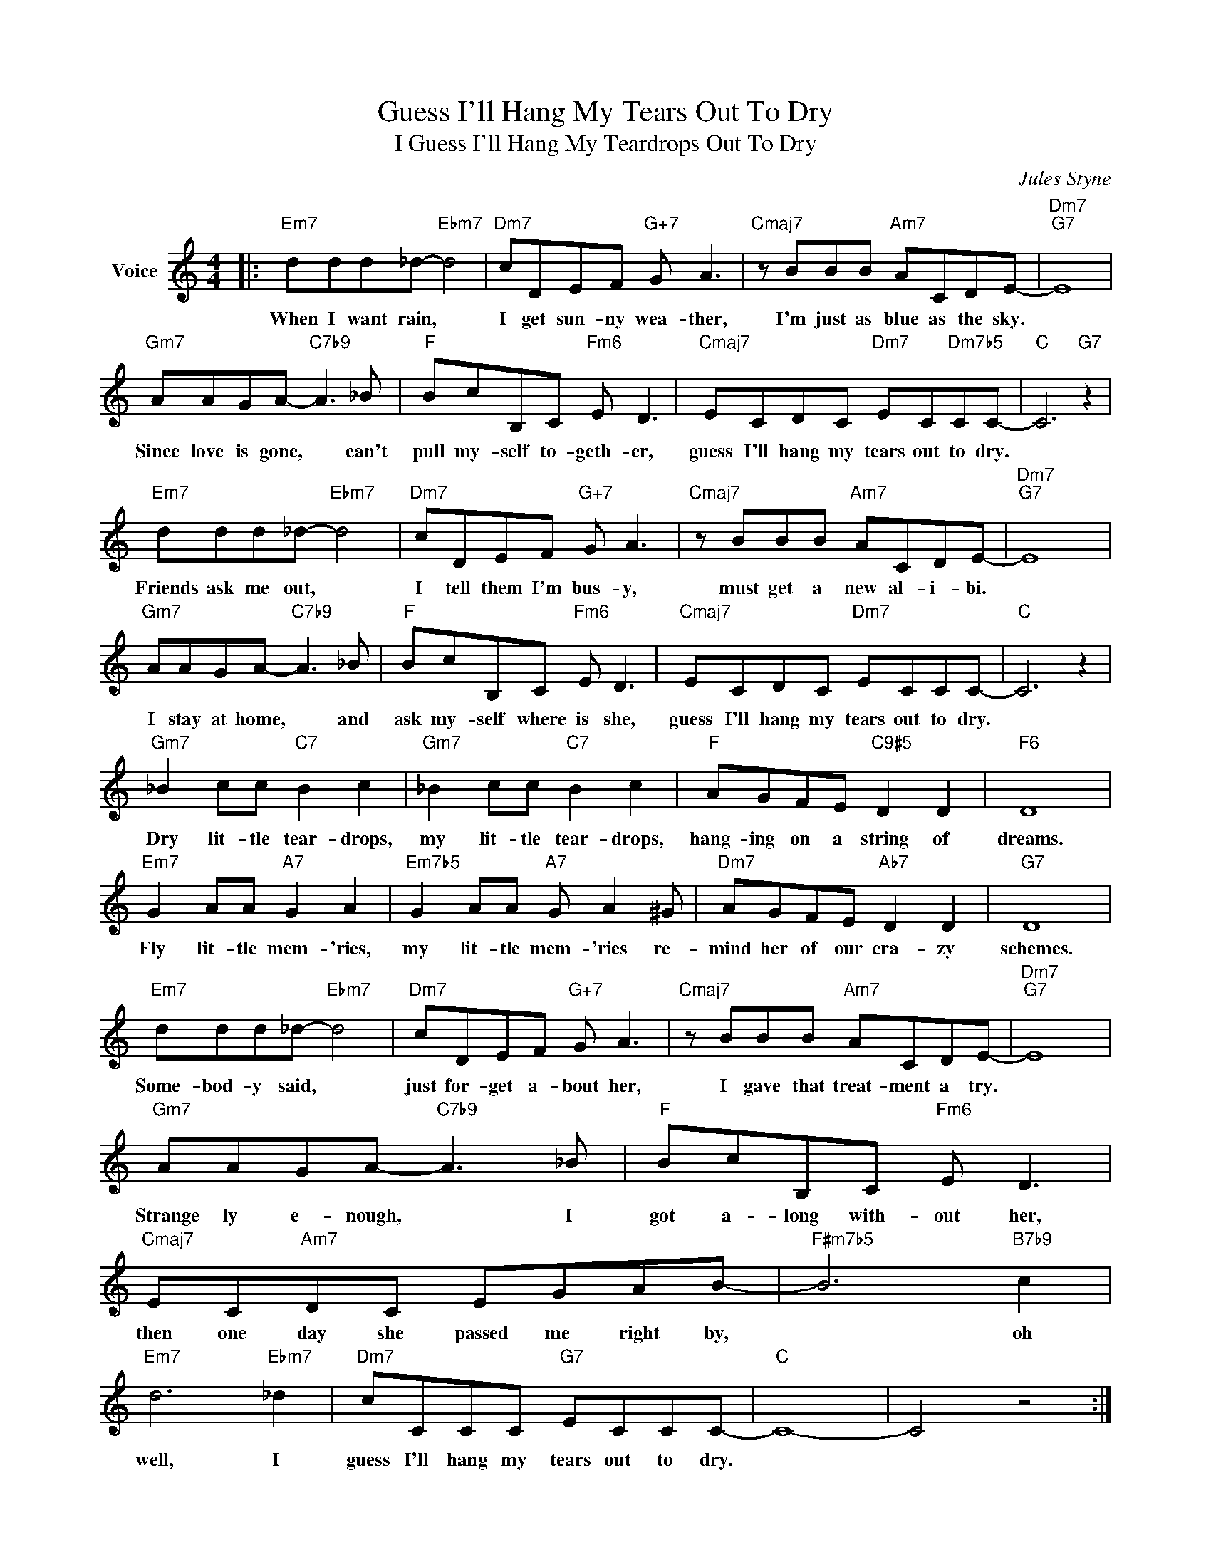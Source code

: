 X:1
T:Guess I'll Hang My Tears Out To Dry
T:I Guess I'll Hang My Teardrops Out To Dry
C:Jules Styne
Z:All Rights Reserved
L:1/8
M:4/4
K:C
V:1 treble nm="Voice"
%%MIDI program 0
V:1
|:"Em7" ddd_d-"Ebm7" d4 |"Dm7" cDEF"G+7" G A3 |"Cmaj7" z BBB"Am7" ACDE- |"Dm7""G7" E8 | %4
w: When I want rain, *|I get sun- ny wea- ther,|I'm just as blue as the sky.||
"Gm7" AAGA-"C7b9" A3 _B |"F" BcB,C"Fm6" E D3 |"Cmaj7" ECDC"Dm7" EC"Dm7b5"CC- |"C" C6"G7" z2 | %8
w: Since love is gone, * can't|pull my- self to- geth- er,|guess I'll hang my tears out to dry.||
"Em7" ddd_d-"Ebm7" d4 |"Dm7" cDEF"G+7" G A3 |"Cmaj7" z BBB"Am7" ACDE- |"Dm7""G7" E8 | %12
w: Friends ask me out, *|I tell them I'm bus- y,|must get a new al- i- bi.||
"Gm7" AAGA-"C7b9" A3 _B |"F" BcB,C"Fm6" E D3 |"Cmaj7" ECDC"Dm7" ECCC- |"C" C6 z2 | %16
w: I stay at home, * and|ask my- self where is she,|guess I'll hang my tears out to dry.||
"Gm7" _B2 cc"C7" B2 c2 |"Gm7" _B2 cc"C7" B2 c2 |"F" AGFE"C9#5" D2 D2 |"F6" D8 | %20
w: Dry lit- tle tear- drops,|my lit- tle tear- drops,|hang- ing on a string of|dreams.|
"Em7" G2 AA"A7" G2 A2 |"Em7b5" G2 AA"A7" G A2 ^G |"Dm7" AGFE"Ab7" D2 D2 |"G7" D8 | %24
w: Fly lit- tle mem- 'ries,|my lit- tle mem- 'ries re-|mind her of our cra- zy|schemes.|
"Em7" ddd_d-"Ebm7" d4 |"Dm7" cDEF"G+7" G A3 |"Cmaj7" z BBB"Am7" ACDE- |"Dm7""G7" E8 | %28
w: Some- bod- y said, *|just for- get a- bout her,|I gave that treat- ment a try.||
"Gm7" AAGA-"C7b9" A3 _B |"F" BcB,C"Fm6" E D3 |"Cmaj7" EC"Am7"DC EGAB- |"F#m7b5" B6"B7b9" c2 | %32
w: Strange ly e- nough, * I|got a- long with- out her,|then one day she passed me right by,|* oh|
"Em7" d6"Ebm7" _d2 |"Dm7" cCCC"G7" ECCC- |"C" C8- | C4 z4 :| %36
w: well, I|guess I'll hang my tears out to dry.|||

